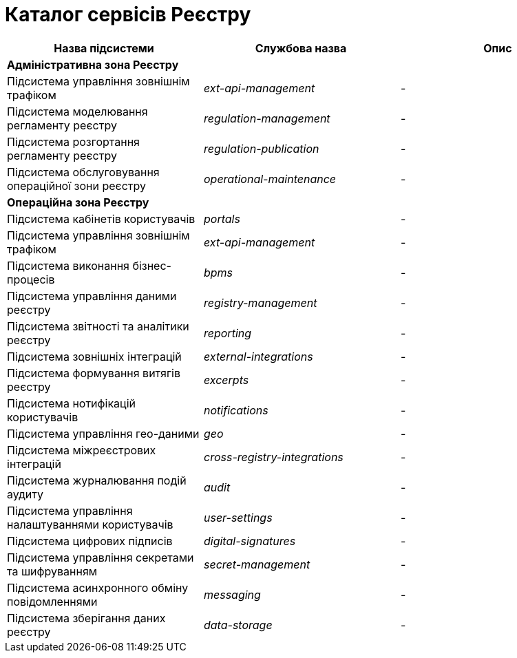 = Каталог сервісів Реєстру

|===
|Назва підсистеми|Службова назва|Опис

3+<|*Адміністративна зона Реєстру*

|Підсистема управління зовнішнім трафіком
|_ext-api-management_
|-

|Підсистема моделювання регламенту реєстру
|_regulation-management_
|-

|Підсистема розгортання регламенту реєстру
|_regulation-publication_
|-

|Підсистема обслуговування операційної зони реєстру
|_operational-maintenance_
|-

3+<|*Операційна зона Реєстру*

|Підсистема кабінетів користувачів
|_portals_
|-

|Підсистема управління зовнішнім трафіком
|_ext-api-management_
|-

|Підсистема виконання бізнес-процесів
|_bpms_
|-

|Підсистема управління даними реєстру
|_registry-management_
|-

|Підсистема звітності та аналітики реєстру
|_reporting_
|-

|Підсистема зовнішніх інтеграцій
|_external-integrations_
|-

|Підсистема формування витягів реєстру
|_excerpts_
|-

|Підсистема нотифікацій користувачів
|_notifications_
|-

|Підсистема управління гео-даними
|_geo_
|-

|Підсистема міжреєстрових інтеграцій
|_cross-registry-integrations_
|-

|Підсистема журналювання подій аудиту
|_audit_
|-

|Підсистема управління налаштуваннями користувачів
|_user-settings_
|-

|Підсистема цифрових підписів
|_digital-signatures_
|-

|Підсистема управління секретами та шифруванням
|_secret-management_
|-

|Підсистема асинхронного обміну повідомленнями
|_messaging_
|-

|Підсистема зберігання даних реєстру
|_data-storage_
|-
|===